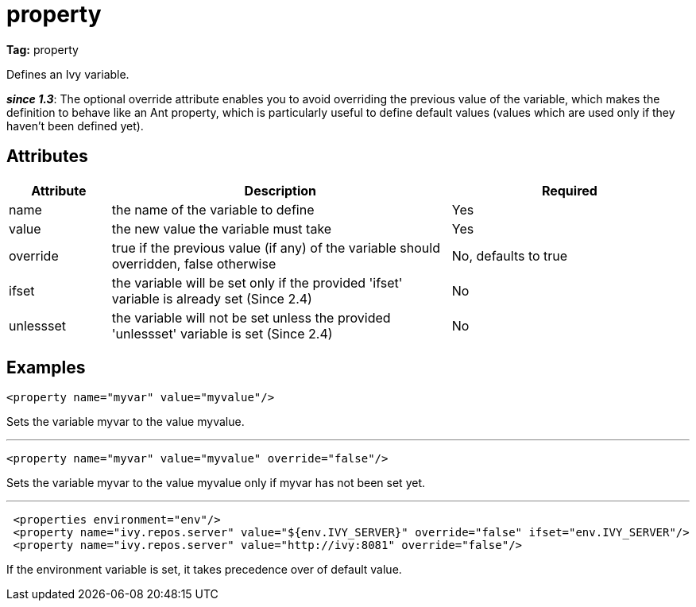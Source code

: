 ////
   Licensed to the Apache Software Foundation (ASF) under one
   or more contributor license agreements.  See the NOTICE file
   distributed with this work for additional information
   regarding copyright ownership.  The ASF licenses this file
   to you under the Apache License, Version 2.0 (the
   "License"); you may not use this file except in compliance
   with the License.  You may obtain a copy of the License at

     http://www.apache.org/licenses/LICENSE-2.0

   Unless required by applicable law or agreed to in writing,
   software distributed under the License is distributed on an
   "AS IS" BASIS, WITHOUT WARRANTIES OR CONDITIONS OF ANY
   KIND, either express or implied.  See the License for the
   specific language governing permissions and limitations
   under the License.
////

= property

*Tag:* property

Defines an Ivy variable.

*__since 1.3__*: The optional override attribute enables you to avoid overriding the previous value of the variable, which makes the definition to behave like an Ant property, which is particularly useful to define default values (values which are used only if they haven't been defined yet).

== Attributes


[options="header",cols="15%,50%,35%"]
|=======
|Attribute|Description|Required
|name|the name of the variable to define|Yes
|value|the new value the variable must take|Yes
|override|true if the previous value (if any) of the variable should overridden, false otherwise|No, defaults to true
|ifset|the variable will be set only if the provided 'ifset' variable is already set (Since 2.4)|No
|unlessset|the variable will not be set unless the provided 'unlessset' variable is set (Since 2.4)|No
|=======


== Examples


[source, xml]
----

<property name="myvar" value="myvalue"/>

----

Sets the variable myvar to the value myvalue.

'''


[source, xml]
----

<property name="myvar" value="myvalue" override="false"/>

----

Sets the variable myvar to the value myvalue only if myvar has not been set yet.

'''


[source, xml]
----

 <properties environment="env"/>
 <property name="ivy.repos.server" value="${env.IVY_SERVER}" override="false" ifset="env.IVY_SERVER"/>
 <property name="ivy.repos.server" value="http://ivy:8081" override="false"/>

----

If the environment variable is set, it takes precedence over of default value.
